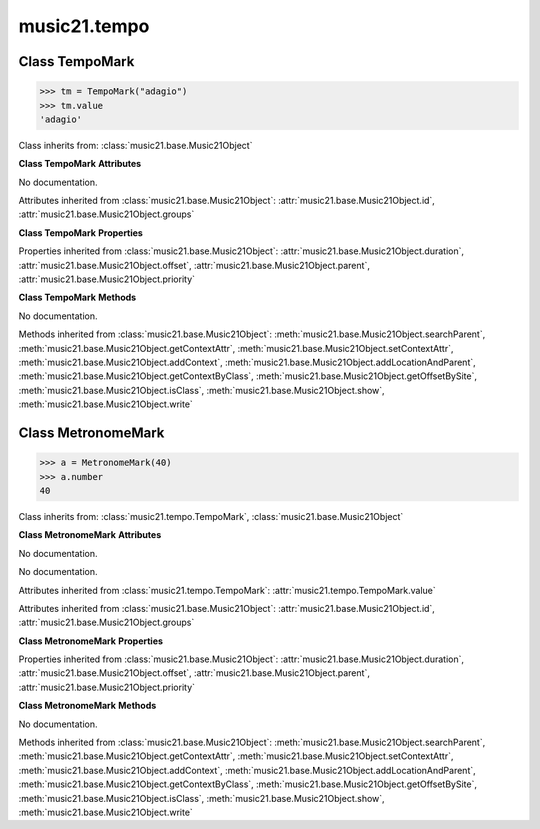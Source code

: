 .. _moduleTempo:

music21.tempo
=============

.. WARNING: DO NOT EDIT THIS FILE: AUTOMATICALLY GENERATED

.. module:: music21.tempo



Class TempoMark
---------------

.. class:: TempoMark

    

    >>> tm = TempoMark("adagio")
    >>> tm.value
    'adagio' 

    Class inherits from: :class:`music21.base.Music21Object`

    **Class TempoMark** **Attributes**

    .. attribute:: value

    No documentation. 

    Attributes inherited from :class:`music21.base.Music21Object`: :attr:`music21.base.Music21Object.id`, :attr:`music21.base.Music21Object.groups`

    **Class TempoMark** **Properties**

    Properties inherited from :class:`music21.base.Music21Object`: :attr:`music21.base.Music21Object.duration`, :attr:`music21.base.Music21Object.offset`, :attr:`music21.base.Music21Object.parent`, :attr:`music21.base.Music21Object.priority`

    **Class TempoMark** **Methods**

    .. method:: __init__(value=None)

    No documentation. 

    Methods inherited from :class:`music21.base.Music21Object`: :meth:`music21.base.Music21Object.searchParent`, :meth:`music21.base.Music21Object.getContextAttr`, :meth:`music21.base.Music21Object.setContextAttr`, :meth:`music21.base.Music21Object.addContext`, :meth:`music21.base.Music21Object.addLocationAndParent`, :meth:`music21.base.Music21Object.getContextByClass`, :meth:`music21.base.Music21Object.getOffsetBySite`, :meth:`music21.base.Music21Object.isClass`, :meth:`music21.base.Music21Object.show`, :meth:`music21.base.Music21Object.write`


Class MetronomeMark
-------------------

.. class:: MetronomeMark

    

    >>> a = MetronomeMark(40)
    >>> a.number
    40 

    Class inherits from: :class:`music21.tempo.TempoMark`, :class:`music21.base.Music21Object`

    **Class MetronomeMark** **Attributes**

    .. attribute:: number

    No documentation. 

    .. attribute:: referent

    No documentation. 

    Attributes inherited from :class:`music21.tempo.TempoMark`: :attr:`music21.tempo.TempoMark.value`

    Attributes inherited from :class:`music21.base.Music21Object`: :attr:`music21.base.Music21Object.id`, :attr:`music21.base.Music21Object.groups`

    **Class MetronomeMark** **Properties**

    Properties inherited from :class:`music21.base.Music21Object`: :attr:`music21.base.Music21Object.duration`, :attr:`music21.base.Music21Object.offset`, :attr:`music21.base.Music21Object.parent`, :attr:`music21.base.Music21Object.priority`

    **Class MetronomeMark** **Methods**

    .. method:: __init__(number=60, referent=None)

    No documentation. 

    Methods inherited from :class:`music21.base.Music21Object`: :meth:`music21.base.Music21Object.searchParent`, :meth:`music21.base.Music21Object.getContextAttr`, :meth:`music21.base.Music21Object.setContextAttr`, :meth:`music21.base.Music21Object.addContext`, :meth:`music21.base.Music21Object.addLocationAndParent`, :meth:`music21.base.Music21Object.getContextByClass`, :meth:`music21.base.Music21Object.getOffsetBySite`, :meth:`music21.base.Music21Object.isClass`, :meth:`music21.base.Music21Object.show`, :meth:`music21.base.Music21Object.write`


